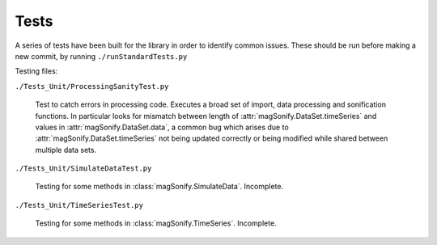 Tests
=======

A series of tests have been built for the library in order to identify common issues.
These should be run before making a new commit, by running ``./runStandardTests.py``

Testing files:

``./Tests_Unit/ProcessingSanityTest.py``

    Test to catch errors in processing code. Executes a broad set of import, data processing and 
    sonification functions. In particular looks for mismatch between length of 
    :attr:`magSonify.DataSet.timeSeries` and values in :attr:`magSonify.DataSet.data`, a common 
    bug which arises due to :attr:`magSonify.DataSet.timeSeries` not being updated correctly or 
    being modified while shared between multiple data sets.

``./Tests_Unit/SimulateDataTest.py``

    Testing for some methods in :class:`magSonify.SimulateData`. Incomplete.

``./Tests_Unit/TimeSeriesTest.py``

    Testing for some methods in :class:`magSonify.TimeSeries`. Incomplete.